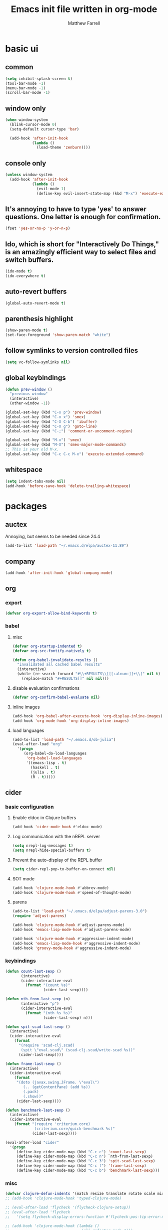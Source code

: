 #+TITLE: Emacs init file written in org-mode
#+AUTHOR: Matthew Farrell
#+EMAIL: farrellm@alum.mit.edu

* basic ui
** common
#+BEGIN_SRC emacs-lisp
  (setq inhibit-splash-screen t)
  (tool-bar-mode -1)
  (menu-bar-mode -1)
  (scroll-bar-mode -1)
#+END_SRC

** window only
#+BEGIN_SRC emacs-lisp
  (when window-system
    (blink-cursor-mode 0)
    (setq-default cursor-type 'bar)

    (add-hook 'after-init-hook
              (lambda ()
                (load-theme 'zenburn))))
#+END_SRC

** console only
#+BEGIN_SRC emacs-lisp
  (unless window-system
    (add-hook 'after-init-hook
              (lambda ()
                (evil-mode 1)
                (define-key evil-insert-state-map (kbd "M-x") 'execute-extended-command))))
#+END_SRC

** It's annoying to have to type 'yes' to answer questions. One letter is enough for confirmation.
#+BEGIN_SRC emacs-lisp
  (fset 'yes-or-no-p 'y-or-n-p)
#+END_SRC

** Ido, which is short for "Interactively Do Things," is an amazingly efficient way to select files and switch buffers.
#+BEGIN_SRC emacs-lisp
  (ido-mode t)
  (ido-everywhere t)
#+END_SRC

** auto-revert buffers
#+BEGIN_SRC emacs-lisp
  (global-auto-revert-mode t)
#+END_SRC
** parenthesis highlight
#+BEGIN_SRC emacs-lisp
  (show-paren-mode t)
  (set-face-foreground 'show-paren-match "white")
#+END_SRC
** follow symlinks to version controlled files
#+BEGIN_SRC emacs-lisp
  (setq vc-follow-symlinks nil)
#+END_SRC
** global keybindings
#+BEGIN_SRC emacs-lisp
  (defun prev-window ()
    "previous window"
    (interactive)
    (other-window -1))

  (global-set-key (kbd "C-x p") 'prev-window)
  (global-set-key (kbd "C-x x") 'smex)
  (global-set-key (kbd "C-X C-b") 'ibuffer)
  (global-set-key (kbd "C-X g") 'goto-line)
  (global-set-key (kbd "C-;") 'comment-or-uncomment-region)

  (global-set-key (kbd "M-x") 'smex)
  (global-set-key (kbd "M-X") 'smex-major-mode-commands)
  ;; This is your old M-x.
  (global-set-key (kbd "C-c C-c M-x") 'execute-extended-command)
#+END_SRC
** whitespace
#+BEGIN_SRC emacs-lisp
  (setq indent-tabs-mode nil)
  (add-hook 'before-save-hook 'delete-trailing-whitespace)
#+END_SRC

* packages
** auctex
Annoying, but seems to be needed since 24.4
#+BEGIN_SRC emacs-lisp
  (add-to-list 'load-path "~/.emacs.d/elpa/auctex-11.89")
#+END_SRC
** company
#+BEGIN_SRC emacs-lisp
  (add-hook 'after-init-hook 'global-company-mode)
#+END_SRC
** org
*** export
#+BEGIN_SRC emacs-lisp
  (defvar org-export-allow-bind-keywords t)
#+END_SRC
*** babel
**** misc
#+BEGIN_SRC emacs-lisp
  (defvar org-startup-indented t)
  (defvar org-src-fontify-natively t)
  
  (defun org-babel-invalidate-results ()
    "invalidated all cached babel results"
    (interactive)
    (while (re-search-forward "#\\+RESULTS\\[[[:alnum:]]+\\]" nil t)
      (replace-match "#+RESULTS[]" nil nil)))
#+END_SRC
**** disable evaluation confirmations
#+BEGIN_SRC emacs-lisp
  (defvar org-confirm-babel-evaluate nil)
#+END_SRC
**** inline images
#+BEGIN_SRC emacs-lisp
  (add-hook 'org-babel-after-execute-hook 'org-display-inline-images)
  (add-hook 'org-mode-hook 'org-display-inline-images)
#+END_SRC
**** load languages
#+BEGIN_SRC emacs-lisp
  (add-to-list 'load-path "~/.emacs.d/ob-julia")
  (eval-after-load "org"
    '(progn
       (org-babel-do-load-languages
        'org-babel-load-languages
        '((emacs-lisp . t)
          (haskell . t)
          (julia . t)
          (R . t)))))
#+END_SRC

** cider
*** basic configuration
**** Enable eldoc in Clojure buffers
#+BEGIN_SRC emacs-lisp
  (add-hook 'cider-mode-hook #'eldoc-mode)
#+END_SRC
**** Log communication with the nREPL server
#+BEGIN_SRC emacs-lisp
  (setq nrepl-log-messages t)
  (setq nrepl-hide-special-buffers t)
#+END_SRC
**** Prevent the auto-display of the REPL buffer
#+BEGIN_SRC emacs-lisp
  (setq cider-repl-pop-to-buffer-on-connect nil)
#+END_SRC

**** SOT mode
#+BEGIN_SRC emacs-lisp
  (add-hook 'clojure-mode-hook #'abbrev-mode)
  (add-hook 'clojure-mode-hook #'speed-of-thought-mode)
#+END_SRC

**** parens
#+BEGIN_SRC emacs-lisp
  (add-to-list 'load-path "~/.emacs.d/elpa/adjust-parens-3.0")
  (require 'adjust-parens)

  (add-hook 'clojure-mode-hook #'adjust-parens-mode)
  (add-hook 'emacs-lisp-mode-hook #'adjust-parens-mode)

  (add-hook 'clojure-mode-hook #'aggressive-indent-mode)
  (add-hook 'emacs-lisp-mode-hook #'aggressive-indent-mode)
  (add-hook 'groovy-mode-hook #'aggressive-indent-mode)
#+END_SRC

*** keybindings
#+BEGIN_SRC emacs-lisp
  (defun count-last-sexp ()
         (interactive)
         (cider-interactive-eval
           (format "(count %s)"
                   (cider-last-sexp))))

  (defun nth-from-last-sexp (n)
         (interactive "p")
         (cider-interactive-eval
           (format "(nth %s %s)"
                   (cider-last-sexp) n)))

  (defun spit-scad-last-sexp ()
    (interactive)
    (cider-interactive-eval
      (format
        "(require 'scad-clj.scad)
         (spit \"eval.scad\" (scad-clj.scad/write-scad %s))"
        (cider-last-sexp))))

  (defun frame-last-sexp ()
    (interactive)
    (cider-interactive-eval
      (format
       "(doto (javax.swing.JFrame. \"eval\")
          (.. (getContentPane) (add %s))
          (.pack)
          (.show))"
       (cider-last-sexp))))

  (defun benchmark-last-sexp ()
    (interactive)
    (cider-interactive-eval
      (format "(require 'criterium.core)
               (criterium.core/quick-benchmark %s)"
              (cider-last-sexp))))

  (eval-after-load "cider"
    '(progn
       (define-key cider-mode-map (kbd "C-c c") 'count-last-sexp)
       (define-key cider-mode-map (kbd "C-c n") `nth-from-last-sexp)
       (define-key cider-mode-map (kbd "C-c 3") 'spit-scad-last-sexp)
       (define-key cider-mode-map (kbd "C-c f") 'frame-last-sexp)
       (define-key cider-mode-map (kbd "C-c b") 'benchmark-last-sexp)))
#+END_SRC
*** misc
#+BEGIN_SRC emacs-lisp
  (defvar clojure-defun-indents '(match resize translate rotate scale mirror))
  ;; (add-hook 'clojure-mode-hook 'typed-clojure-mode)

  ;; (eval-after-load 'flycheck '(flycheck-clojure-setup))
  ;; (eval-after-load 'flycheck
  ;;   '(setq flycheck-display-errors-function #'flycheck-pos-tip-error-messages))

  ;; (add-hook 'clojure-mode-hook (lambda ()
  ;;                                (clj-refactor-mode 1)))
#+END_SRC
** ESS
*** autoload
#+BEGIN_SRC emacs-lisp
  (autoload 'R-mode "ess-site" "Major mode for editing R source.
  See `ess-mode' for more help." t)
  (add-to-list 'auto-mode-alist '("\\.R\\'" . R-mode))
#+END_SRC
*** julia
#+BEGIN_SRC emacs-lisp
  (setq inferior-julia-program-name "/usr/bin/julia")
#+END_SRC
*** R
#+BEGIN_SRC emacs-lisp
  ;; From Martin Maechler <maechler at stat.math.ethz.ch>:
  (eval-after-load "comint"
    '(progn
       (setq comint-scroll-to-bottom-on-output 'others)   ; not current, dflt is nil
       ;; (setq comint-scroll-show-maximum-output t)      ; I find this too jumpy
       (define-key comint-mode-map [up]
         'comint-previous-matching-input-from-input)
       (define-key comint-mode-map [down]
         'comint-next-matching-input-from-input)
       (define-key comint-mode-map "\C-a" 'comint-bol-or-process-mark)))
#+END_SRC
** flycheck
#+BEGIN_SRC emacs-lisp
  ;; (add-hook 'after-init-hook #'global-flycheck-mode)
#+END_SRC
** haskell
#+BEGIN_SRC emacs-lisp
  ;;; https://github.com/serras/emacs-haskell-tutorial/blob/master/tutorial.md

  ;;; haskell-mode
  (let ((my-cabal-path (expand-file-name "~/.cabal/bin")))
    (setenv "PATH" (concat my-cabal-path ":" (getenv "PATH")))
    (add-to-list 'exec-path my-cabal-path))
  (custom-set-variables '(haskell-tags-on-save t))

  (custom-set-variables
    '(haskell-process-suggest-remove-import-lines t)
    '(haskell-process-auto-import-loaded-modules t)
    '(haskell-process-log t))
  (eval-after-load 'haskell-mode '(progn
    (define-key haskell-mode-map (kbd "C-c C-l") 'haskell-process-load-file)
    (define-key haskell-mode-map (kbd "C-c C-z") 'haskell-interactive-switch)
    (define-key haskell-mode-map (kbd "C-c C-n C-t") 'haskell-process-do-type)
    (define-key haskell-mode-map (kbd "C-c C-n C-i") 'haskell-process-do-info)
    (define-key haskell-mode-map (kbd "C-c C-n C-c") 'haskell-process-cabal-build)
    (define-key haskell-mode-map (kbd "C-c C-n c") 'haskell-process-cabal)
    (define-key haskell-mode-map (kbd "SPC") 'haskell-mode-contextual-space)))
  (eval-after-load 'haskell-cabal '(progn
    (define-key haskell-cabal-mode-map (kbd "C-c C-z") 'haskell-interactive-switch)
    (define-key haskell-cabal-mode-map (kbd "C-c C-k") 'haskell-interactive-mode-clear)
    (define-key haskell-cabal-mode-map (kbd "C-c C-c") 'haskell-process-cabal-build)
    (define-key haskell-cabal-mode-map (kbd "C-c c") 'haskell-process-cabal)))

  (custom-set-variables '(haskell-process-type 'ghci)
                        '(haskell-process-path-ghci "stack")
                        '(haskell-process-args-ghci '("ghci" "--with-ghc=ghci")))

  ;;; ghc-mod
  ;; (autoload 'ghc-init "ghc" nil t)
  ;; (autoload 'ghc-debug "ghc" nil t)
  ;; (add-hook 'haskell-mode-hook (lambda () (ghc-init)))

  ;;; company
  (custom-set-variables '(company-ghc-show-info t))
  (eval-after-load "company"
    '(progn
       (add-to-list 'company-backends 'company-ghc)))

  ;; (defvar haskell-font-lock-symbols t)
  (add-hook 'haskell-mode-hook 'turn-on-haskell-decl-scan)
  (add-hook 'haskell-mode-hook 'turn-on-haskell-doc)
  (add-hook 'haskell-mode-hook 'turn-on-haskell-indentation)
  ;; (add-hook 'haskell-mode-hook 'structured-haskell-mode)

  (eval-after-load 'haskell-mode
    '(define-key haskell-mode-map [f8] 'haskell-navigate-imports))

  ;; flycheck
  (eval-after-load 'flycheck
    '(add-hook 'flycheck-mode-hook #'flycheck-haskell-setup))
  (add-hook 'haskell-mode-hook 'flycheck-mode)
#+END_SRC
** smartparens
   https://github.com/Fuco1/smartparens/wiki/Example-configuration
#+BEGIN_SRC emacs-lisp
  (eval-after-load "smartparens-autoloads"
    '(progn
       (require 'smartparens-config)
       (smartparens-global-mode t)
       (smartparens-global-strict-mode t)

       ;; highlights matching pairs
       (show-smartparens-global-mode t)

       ;; keybinding management
       (sp-use-smartparens-bindings)

       ;; pair management
       (sp-local-pair 'minibuffer-inactive-mode "'" nil :actions nil)

       ;; markdown-mode
       (sp-with-modes '(markdown-mode gfm-mode rst-mode)
         (sp-local-pair "*" "*" :bind "C-*")
         (sp-local-tag "2" "**" "**")
         (sp-local-tag "s" "```scheme" "```")
         (sp-local-tag "<" "<_>" "</_>" :transform 'sp-match-sgml-tags))

       ;; tex-mode latex-mode
       (sp-with-modes '(tex-mode plain-tex-mode latex-mode)
         (sp-local-tag "i" "\"<" "\">"))

       ;; html-mode
       (sp-with-modes '(html-mode sgml-mode)
         (sp-local-pair "<" ">"))

       ;; lisp modes
       (sp-with-modes sp--lisp-modes
         (sp-local-pair "(" nil :bind "C-("))

       (require 'smartparens-latex)
       ))
#+END_SRC
#+BEGIN_SRC emacs-lisp
  ;;; keybinding management
  (eval-after-load "smartparens-autoloads"
    '(progn
       (define-key sp-keymap (kbd "C-M-f") 'sp-forward-sexp)
       (define-key sp-keymap (kbd "C-M-b") 'sp-backward-sexp)

       (define-key sp-keymap (kbd "C-M-d") 'sp-down-sexp)
       (define-key sp-keymap (kbd "C-M-a") 'sp-backward-down-sexp)
       ;; (define-key sp-keymap (kbd "C-S-a") 'sp-beginning-of-sexp)
       ;; (define-key sp-keymap (kbd "C-S-d") 'sp-end-of-sexp)

       (define-key sp-keymap (kbd "C-M-e") 'sp-up-sexp)
       (define-key emacs-lisp-mode-map (kbd ")") 'sp-up-sexp)
       (define-key sp-keymap (kbd "C-M-u") 'sp-backward-up-sexp)
       (define-key sp-keymap (kbd "C-M-t") 'sp-transpose-sexp)

       (define-key sp-keymap (kbd "C-M-n") 'sp-next-sexp)
       (define-key sp-keymap (kbd "C-M-p") 'sp-previous-sexp)

       (define-key sp-keymap (kbd "C-M-k") 'sp-kill-sexp)
       (define-key sp-keymap (kbd "C-M-w") 'sp-copy-sexp)

       (define-key sp-keymap (kbd "M-<delete>") 'sp-unwrap-sexp)
       (define-key sp-keymap (kbd "M-<backspace>") 'sp-backward-unwrap-sexp)

       (define-key sp-keymap (kbd "C-<right>") 'sp-forward-slurp-sexp)
       (define-key sp-keymap (kbd "C-<left>") 'sp-forward-barf-sexp)
       (define-key sp-keymap (kbd "C-M-<left>") 'sp-backward-slurp-sexp)
       (define-key sp-keymap (kbd "C-M-<right>") 'sp-backward-barf-sexp)

       (define-key sp-keymap (kbd "M-D") 'sp-splice-sexp)
       (define-key sp-keymap (kbd "C-M-<delete>") 'sp-splice-sexp-killing-forward)
       (define-key sp-keymap (kbd "C-M-<backspace>") 'sp-splice-sexp-killing-backward)
       (define-key sp-keymap (kbd "C-S-<backspace>") 'sp-splice-sexp-killing-around)

       (define-key sp-keymap (kbd "C-]") 'sp-select-next-thing-exchange)
       (define-key sp-keymap (kbd "C-<left_bracket>") 'sp-select-previous-thing)
       (define-key sp-keymap (kbd "C-M-]") 'sp-select-next-thing)

       (define-key sp-keymap (kbd "M-F") 'sp-forward-symbol)
       (define-key sp-keymap (kbd "M-B") 'sp-backward-symbol)

       (define-key sp-keymap (kbd "s-t") 'sp-prefix-tag-object)
       (define-key sp-keymap (kbd "s-p") 'sp-prefix-pair-object)
       (define-key sp-keymap (kbd "s-s c") 'sp-convolute-sexp)
       (define-key sp-keymap (kbd "s-s a") 'sp-absorb-sexp)
       (define-key sp-keymap (kbd "s-s e") 'sp-emit-sexp)
       (define-key sp-keymap (kbd "s-s p") 'sp-add-to-previous-sexp)
       (define-key sp-keymap (kbd "s-s n") 'sp-add-to-next-sexp)
       (define-key sp-keymap (kbd "s-s j") 'sp-join-sexp)
       (define-key sp-keymap (kbd "s-s s") 'sp-split-sexp)))
#+END_SRC
* package management
#+BEGIN_SRC emacs-lisp
  (require 'package)
  ;; (add-to-list 'package-archives '("marmalade" . "http://marmalade-repo.org/packages/"))
  (add-to-list 'package-archives '("melpa" . "http://melpa.milkbox.net/packages/") t)
  (add-to-list 'package-archives '("melpa-stable" . "http://melpa-stable.milkbox.net/packages/") t)

  (setq package-pinned-packages
        '((aggressive-indent . "melpa-stable")

          (auctex . "gnu")

          (company . "gnu")
          (company-ghc . "melpa-stable")
          (company-cabal . "melpa-stable")
          (company-go . "melpa-stable")

          (cider . "melpa-stable")
          (clojure-mode . "melpa-stable")
          (clojure-snippets . "melpa-stable")
          (typed-clojure-mode . "melpa-stable")

          (clojure-cheatsheet . "melpa-stable")
          (helm . "melpa-stable")
          (async . "melpa-stable")

          (clj-refactor . "melpa-stable")
          (edn . "melpa-stable")
          (helm-core . "melpa-stable")
          (paredit . "melpa-stable")
          (peg . "melpa-stable")
          (multiple-cursors . "melpa-stable")
          (s . "melpa-stable")

          (evil . "melpa-stable")
          (undo-tree . "gnu")
          (goto-last-change . "melpa-stable")

          (flycheck . "melpa-stable")
          (pkg-info . "melpa-stable")
          ;; (dash . "melpa-stable")
          (epl . "melpa-stable")
          (popup . "melpa-stable")

          ;; (flycheck-clojure . "melpa-stable")
          (flycheck-haskell . "melpa-stable")

          (ghc . "melpa-stable")
          (haskell-mode . "melpa-stable")
          (idris-mode . "melpa-stable")
          (rainbow-delimiters . "melpa-stable")
          (shm . "melpa-stable")

          (ido-ubiquitous . "melpa-stable")
          (ido-completing-read+ . "melpa-stable")
          (smex . "melpa-stable")

          (magit . "melpa-stable")
          (git-commit . "melpa-stable")
          (magit-popup . "melpa-stable")
          (with-editor . "melpa-stable")

          (markdown-mode . "melpa-stable")

          (smartparens . "melpa-stable")
          (dash . "melpa-stable")

          (scala-mode2 . "melpa-stable")
          (scala-outline-popup . "melpa-stable")

          (stan-mode . "melpa-stable")
          (stan-snippets . "melpa-stable")
          (auto-complete . "melpa-stable")

          (zenburn-theme . "melpa-stable")

          ;; company-coq
          (yasnippet . "melpa-stable")

          ;; company-ess
          (ess . "melpa-stable")

          ;; 4clojure
          (request . "melpa-stable")))
#+END_SRC

* miscellaneous
** local
#+BEGIN_SRC emacs-lisp
  (when (file-exists-p "~/.emacs.d/local.el")
    (load "~/.emacs.d/local"))
#+END_SRC

** bug fix
#+BEGIN_SRC emacs-lisp
  (setq x-select-enable-clipboard-manager nil)
#+END_SRC

* customization
#+BEGIN_SRC emacs-lisp
  (custom-set-variables
   ;; custom-set-variables was added by Custom.
   ;; If you edit it by hand, you could mess it up, so be careful.
   ;; Your init file should contain only one such instance.
   ;; If there is more than one, they won't work right.
   '(org-file-apps (quote ((auto-mode . emacs) ("\\.mm\\'" . default) ("\\.x?html?\\'" . default) ("\\.pdf\\'" . "evince %s"))))
   '(org-latex-pdf-process (quote ("pdflatex --shell-escape -interaction nonstopmode -output-directory %o %f" "pdflatex --shell-escape -interaction nonstopmode -output-directory %o %f" "pdflatex --shell-escape -interaction nonstopmode -output-directory %o %f"))))
  (custom-set-faces
   ;; custom-set-faces was added by Custom.
   ;; If you edit it by hand, you could mess it up, so be careful.
   ;; Your init file should contain only one such instance.
   ;; If there is more than one, they won't work right.
   )
#+END_SRC
